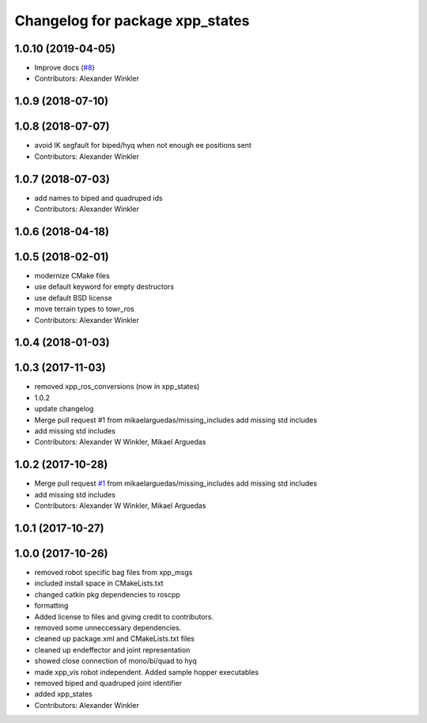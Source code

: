 ^^^^^^^^^^^^^^^^^^^^^^^^^^^^^^^^
Changelog for package xpp_states
^^^^^^^^^^^^^^^^^^^^^^^^^^^^^^^^

1.0.10 (2019-04-05)
-------------------
* Improve docs (`#8 <https://github.com/leggedrobotics/xpp/issues/8>`_)
* Contributors: Alexander Winkler

1.0.9 (2018-07-10)
------------------

1.0.8 (2018-07-07)
------------------
* avoid IK segfault for biped/hyq when not enough ee positions sent
* Contributors: Alexander Winkler

1.0.7 (2018-07-03)
------------------
* add names to biped and quadruped ids
* Contributors: Alexander Winkler

1.0.6 (2018-04-18)
------------------

1.0.5 (2018-02-01)
------------------
* modernize CMake files
* use default keyword for empty destructors
* use default BSD license
* move terrain types to towr_ros
* Contributors: Alexander Winkler

1.0.4 (2018-01-03)
------------------

1.0.3 (2017-11-03)
------------------
* removed xpp_ros_conversions (now in xpp_states)
* 1.0.2
* update changelog
* Merge pull request #1 from mikaelarguedas/missing_includes
  add missing std includes
* add missing std includes
* Contributors: Alexander W Winkler, Mikael Arguedas

1.0.2 (2017-10-28)
------------------
* Merge pull request `#1 <https://github.com/leggedrobotics/xpp/issues/1>`_ from mikaelarguedas/missing_includes
  add missing std includes
* add missing std includes
* Contributors: Alexander W Winkler, Mikael Arguedas

1.0.1 (2017-10-27)
------------------

1.0.0 (2017-10-26)
------------------
* removed robot specific bag files from xpp_msgs
* included install space in CMakeLists.txt
* changed catkin pkg dependencies to roscpp
* formatting
* Added license to files and giving credit to contributors.
* removed some unneccessary dependencies.
* cleaned up package.xml and CMakeLists.txt files
* cleaned up endeffector and joint representation
* showed close connection of mono/bi/quad to hyq
* made xpp_vis robot independent. Added sample hopper executables
* removed biped and quadruped joint identifier
* added xpp_states
* Contributors: Alexander Winkler
